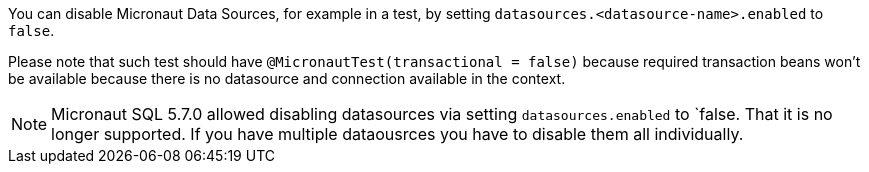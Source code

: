You can disable Micronaut Data Sources, for example in a test, by setting `datasources.<datasource-name>.enabled` to `false`.

Please note that such test should have `@MicronautTest(transactional = false)` because required transaction beans won't be available because there is no datasource and connection available in the context.

NOTE: Micronaut SQL 5.7.0 allowed disabling datasources via setting `datasources.enabled` to `false. That it is no longer supported. If you have multiple dataousrces you have to disable them all individually.